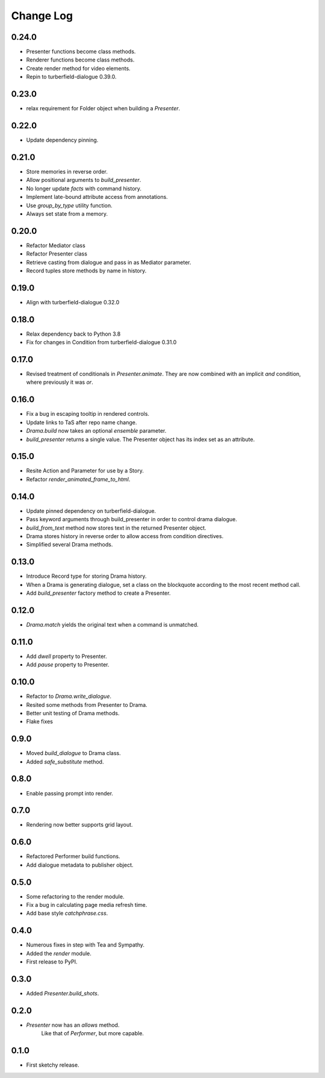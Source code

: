 ..  Titling
    ##++::==~~--''``

.. This is a reStructuredText file.

Change Log
::::::::::

0.24.0
======

* Presenter functions become class methods.
* Renderer functions become class methods.
* Create render method for video elements.
* Repin to turberfield-dialogue 0.39.0.

0.23.0
======

* relax requirement for Folder object when building a `Presenter`.

0.22.0
======

* Update dependency pinning.

0.21.0
======

* Store memories in reverse order.
* Allow positional arguments to `build_presenter`.
* No longer update `facts` with command history.
* Implement late-bound attribute access from annotations.
* Use `group_by_type` utility function.
* Always set state from a memory.

0.20.0
======

* Refactor Mediator class
* Refactor Presenter class
* Retrieve casting from dialogue and pass in as Mediator parameter.
* Record tuples store methods by name in history.

0.19.0
======

* Align with turberfield-dialogue 0.32.0

0.18.0
======

* Relax dependency back to Python 3.8
* Fix for changes in Condition from turberfield-dialogue 0.31.0

0.17.0
======

* Revised treatment of conditionals in `Presenter.animate`.
  They are now combined with an implicit *and* condition, where previously it was *or*.

0.16.0
======

* Fix a bug in escaping tooltip in rendered controls.
* Update links to TaS after repo name change.
* `Drama.build` now takes an optional `ensemble` parameter.
* `build_presenter` returns a single value. The Presenter object has its index set as an attribute.

0.15.0
======

* Resite Action and Parameter for use by a Story.
* Refactor `render_animated_frame_to_html`.

0.14.0
======

* Update pinned dependency on turberfield-dialogue.
* Pass keyword arguments through build_presenter in order to control drama dialogue.
* `build_from_text` method now stores text in the returned Presenter object.
* Drama stores history in reverse order to allow access from condition directives.
* Simplified several Drama methods.

0.13.0
======

* Introduce Record type for storing Drama history.
* When a Drama is generating dialogue, set a class on the blockquote according to the most recent method call.
* Add `build_presenter` factory method to create a Presenter.

0.12.0
======

* `Drama.match` yields the original text when a command is unmatched.

0.11.0
======

* Add `dwell` property to Presenter.
* Add `pause` property to Presenter.

0.10.0
======

* Refactor to `Drama.write_dialogue`.
* Resited some methods from Presenter to Drama.
* Better unit testing of Drama methods.
* Flake fixes

0.9.0
=====

* Moved `build_dialogue` to Drama class.
* Added `safe_substitute` method.

0.8.0
=====

* Enable passing prompt into render.

0.7.0
=====

* Rendering now better supports grid layout.

0.6.0
=====

* Refactored Performer build functions.
* Add dialogue metadata to publisher object.

0.5.0
=====

* Some refactoring to the render module.
* Fix a bug in calculating page media refresh time.
* Add base style `catchphrase.css`.

0.4.0
=====

* Numerous fixes in step with Tea and Sympathy.
* Added the `render` module.
* First release to PyPI.

0.3.0
=====

* Added `Presenter.build_shots`.

0.2.0
=====

* `Presenter` now has an `allows` method.
   Like that of `Performer`, but more capable.

0.1.0
======

* First sketchy release.
